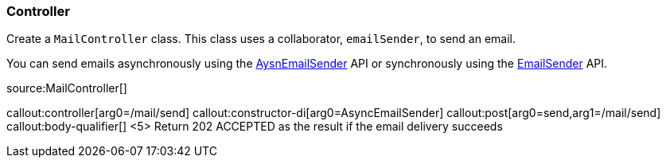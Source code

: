 === Controller

Create a `MailController` class. This class uses a collaborator, `emailSender`, to send an email.

You can send emails asynchronously using the https://micronaut-projects.github.io/micronaut-email/latest/api/index.html[AysnEmailSender] API or synchronously using the https://micronaut-projects.github.io/micronaut-email/latest/api/index.html[EmailSender] API.

source:MailController[]

callout:controller[arg0=/mail/send]
callout:constructor-di[arg0=AsyncEmailSender]
callout:post[arg0=send,arg1=/mail/send]
callout:body-qualifier[]
<5> Return 202 ACCEPTED as the result if the email delivery succeeds